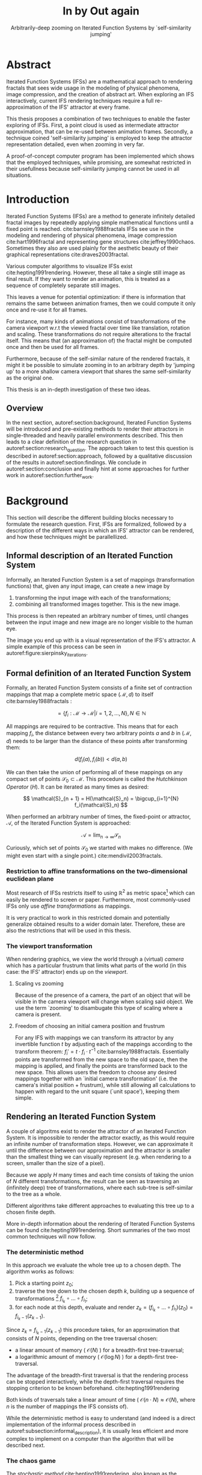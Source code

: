 #+TITLE: \Huge In by Out again
#+SUBTITLE: Arbitrarily-deep zooming on Iterated Function Systems by `self-similarity jumping'

#+BIND: org-latex-prefer-user-labels t

#+LATEX_HEADER: \setlength{\parindent}{1em}
#+LATEX_HEADER: \setlength{\parskip}{0.5em}
#+LATEX_HEADER: \usepackage[citestyle=alphabetic,bibstyle=alphabetic, hyperref=true, backref=true,maxcitenames=3,url=true,backend=biber,natbib=true] {biblatex}
#+LATEX_HEADER: \addbibresource{bibliography.bib}

#+LATEX_HEADER: \usepackage[a4paper, total={7in, 9in}]{geometry}
#+LATEX_HEADER: \usepackage[font={small, it},labelfont=bf]{caption}

#+LATEX_HEADER: \usepackage[ruled, procnumbered]{algorithm2e}
#+LATEX_HEADER: \usepackage{listings}

# not emph
#+LATEX_HEADER: \SetArgSty{}

#+LATEX_HEADER: \usepackage[dvipsnames]{xcolor}
#+LATEX_HEADER: \usepackage{amssymb}
#+LATEX_HEADER: \usepackage{pifont}
#+LATEX_HEADER: \newcommand{\cmark}{\color{ForestGreen}\ding{52}}%
#+LATEX_HEADER: \newcommand{\xmark}{\color{Maroon}\ding{55}}%

#+LATEX_HEADER: \hypersetup{colorlinks=true}

#+LATEX_HEADER: \renewcommand{\sectionautorefname}{{\color{Black}\S}}
#+LATEX_HEADER: \renewcommand{\subsectionautorefname}{{\color{Black}\S\S}}
#+LATEX_HEADER: \renewcommand{\subsubsectionautorefname}{{\color{Black}\S\S\S}}
#+LATEX_HEADER: \renewcommand{\functionautorefname}{{\color{Black}\textbf{Function}}\color{Magenta}}
#+LATEX_HEADER: \renewcommand{\algorithmautorefname}{{\color{Black}\textbf{Algorithm}}\color{Magenta}}


#+LATEX_HEADER: \usepackage{subcaption}
#+LATEX_HEADER: \usepackage[shortlabels]{enumitem}

#+LATEX_HEADER: \usepackage{newfloat}
#+LATEX_HEADER: \DeclareFloatingEnvironment[fileext=lol, listname={List of Iterated Function System definitions}, name=IFS, placement=tbhp, within=section]{ifs}

#+LATEX_HEADER: \usepackage{wrapfig}
#+LATEX_HEADER: \usepackage{todonotes}

#+LATEX_HEADER: \usepackage{pifont,kantlipsum}
#+LATEX_HEADER: \newcommand*{\altasterism}{\vspace*{1em plus .5em minus .5em}\noindent\hspace*{\fill}\ding{104}\hspace*{\fill}}



#+LATEX_HEADER: \usepackage{rugscriptie}
#+LATEX_HEADER: \supervisor{dr. J. Kosinka}
#+LATEX_HEADER: \supervisor{G. J. Hettinga}
#+LATEX_HEADER: \date{August 2020}
#+LATEX_HEADER: \faculty{fse} % Or feb, fgg, fgmw, fl, frg, frw, fw, umcg
#+LATEX_HEADER: \thesistype{Bachelor's thesis} % Will be printed unmodified

#+OPTIONS: toc:4

# \listoftodos


* Abstract

Iterated Function Systems (IFSs) are a mathematical approach to rendering fractals that sees wide usage in the modeling of physical phenomena, 
image compression, and the creation of abstract art.
When exploring an IFS interactively, current IFS rendering techniques require a full re-approximation of the IFS' attractor at every frame.

This thesis proposes a combination of two techniques to enable the faster exploring of IFSs.
First, a point cloud is used as intermediate attractor approximation, that can be re-used between animation frames.
Secondly, a technique coined 'self-similarity jumping' is employed to keep the attractor representation detailed, even when zooming in very far.

A proof-of-concept computer program has been implemented
which shows that the employed techniques, while promising, 
are somewhat restricted in their usefullness because self-similarity jumping cannot be used in all situations.

* Introduction

Iterated Function Systems (IFSs) are a method to generate infinitely detailed fractal images 
by repeatedly applying simple mathematical functions until a fixed point is reached. cite:barnsley1988fractals
IFSs see use in the modeling and rendering of physical phenomena, image compression cite:hart1996fractal and representing gene structures cite:jeffrey1990chaos.
Sometimes they also are used plainly for the aesthetic beauty of their graphical representations cite:draves2003fractal.

Various computer algorithms to visualize IFSs exist cite:hepting1991rendering.
However, these all take a single still image as final result. If they want to render an animation,
this is treated as a sequence of completely separate still images.

This leaves a venue for potential optimization: if there is information that remains the same between animation frames, 
then we could compute it only once and re-use it for all frames.

For instance, many kinds of animations consist of transformations of the camera viewport w.r.t the viewed fractal over time like translation, rotation and scaling. 
These transformations do not require alterations to the fractal itself.
This means that (an approximation of) the fractal might be computed once and then be used for all frames.

Furthermore, because of the self-similar nature of the rendered fractals,
it might it be possible to simulate zooming in to an arbitrary depth by 'jumping up' to a more shallow camera viewport
that shares the same self-similarity as the original one.

This thesis is an in-depth investigation of these two ideas.

** Overview

In the next section, autoref:section:background, Iterated Function Systems will be introduced and pre-existing methods to render their attractors in single-threaded and heavily parallel environments described.
This then leads to a clear definition of the research question in autoref:section:research_question.
The approach taken to test this question is described in autoref:section:approach, followed by a qualitative discussion of the results in autoref:section:findings.
We conclude in autoref:section:conclusion and finally hint at some approaches for further work in autoref:section:further_work.

* Background
\label{section:background}

This section will describe the different building blocks necessary to formulate the research question.
First, IFSs are formalized, followed by a description of the different ways in which an IFS' attractor can be rendered, 
and how these techniques might be parallellized.

** Informal description of an Iterated Function System
\label{subsection:informal_description}

\begin{figure}
\centering
\includegraphics[width=\textwidth]{figures/sierpinsky_iterations}
\caption{The first six iterations of the Sierpi\'nsky triangle IFS (\autoref{ifs:sierpinsky}). 
The initial image is just the unit square. We then iteratively combine the results of transforming the current image using one of the three mappings. 
The letters indicate which (sequence of) transformation(s) resulted in this part of the image.
Dashed red lines are used for the first four iterations to indicate the self-similarity between the previous iteration and the current one extra clearly.
Even after a couple of iterations it can be seen that the shape of the original image has no influence on the shape of the attractor.}
\label{figure:sierpinsky_iterations}
\end{figure}


Informally, an Iterated Function System is a set of mappings (transformation functions) that, given any input image, can create a new image by

1. transforming the input image with each of the transformations;
2. combining all transformed images together. This is the new image.

This process is then repeated an arbitrary number of times, until changes between the input image and new image are no longer visible to the human eye.

The image you end up with is a visual representation of the IFS's attractor.
A simple example of this process can be seen in autoref:figure:sierpinsky_iterations.



** Formal definition of an Iterated Function System

Formally, an Iterated Function System consists of a finite set of contraction mappings that map a complete metric space $(\mathcal{M}, d)$ to itself cite:barnsley1988fractals :

$$ = \{ f_i : \mathcal{M} \rightarrow \mathcal{M} | i = 1, 2, \ldots, N \}, N \in \mathbb{N}$$

All mappings are required to be contractive. This means that for each mapping $f_i$, the distance between every two arbitrary points $a$ and $b$ in $(\mathcal{M}, d)$ 
needs to be larger than the distance of these points after transforming them:

$$d(f_i(a), f_i(b)) < d(a, b)$$

We can then take the union of performing all of these mappings on any compact set of points $\mathcal{S}_0 \subset \mathcal{M}$. This procedure is called the /Hutchkinson Operator/ ($H$). 
It can be iterated as many times as desired:

$$ \mathcal{S}_{n + 1} = H(\mathcal{S}_n) = \bigcup_{i=1}^{N} f_i(\mathcal{S}_n) $$

When performed an arbitrary number of times, the fixed-point or attractor, $\mathcal{A}$, of the Iterated Function System is approached:

$$\mathcal{A} = \lim_{n \rightarrow \infty} \mathcal{S}_n$$

Curiously, which set of points $\mathcal{S}_0$ we started with makes no difference. (We might even start with a single point.) cite:mendivil2003fractals.

*** Restriction to affine transformations on the two-dimensional euclidean plane 

Most research of IFSs restricts itself to using $\mathbb{R}^2$ as metric space[fn:euclidean] which can easily be rendered to screen or paper.
Furthermore, most commonly-used IFSs only use /affine transformations/ as mappings.

It is very practical to work in this restricted domain 
and potentially generalize obtained results to a wider domain later.
Therefore, these are also the restrictions that will be used in this thesis.

*** The viewport transformation
\label{subsection:viewport_transformation}

When rendering graphics, we view the world through a (virtual) /camera/ which has a particular frustrum 
that limits what parts of the world (in this case: the IFS' attractor) ends up on the /viewport/.

**** Scaling vs zooming

Because of the presence of a camera, the part of an object that will be visible in the camera viewport will change when scaling said object.
We use the term `zooming' to disambugate this type of scaling where a camera is present.

**** Freedom of choosing an initial camera position and frustrum

For any IFS with mappings we can transform its attractor by any invertible function $t$ by adjusting each of the mappings according to the
transform theorem: $f_i' = t \cdot f_i \cdot t^{-1}$ cite:barnsley1988fractals. Essentially points are transformed from the new space to the old space, then the mapping is applied, and finally the points are transformed back to the new space.
This allows users the freedom to choose any desired mappings together with an `initial camera transformation' (i.e. the camera's initial position + frustrum),
while still allowing all calculations to happen with regard to the unit square (`unit space'), keeping them simple.

[fn:euclidean] More formally, the two-dimensional Euclidean space: $\left(\mathbb{R}^2, d(p, q) = \sqrt{(p - q)^2}\right)$.

** Rendering an Iterated Function System

A couple of algoritms exist to render the attractor of an Iterated Function System. 
It is impossible to render the attractor exactly, as this would require an infinite number of transformation steps.
However, we can approximate it until the difference between our approximation and the attractor is smaller than
the smallest thing we can visually represent (e.g. when rendering to a screen, smaller than the size of a pixel).

Because we apply $H$ many times and each time consists of taking the union of $N$ different transformations,
the result can be seen as traversing an (infinitely deep) tree of transformations, 
where each sub-tree is self-similar to the tree as a whole.

Different algorithms take different approaches to evaluating this tree up to a chosen finite depth.

More in-depth information about the rendering of Iterated Function Systems can be found cite:hepting1991rendering. 
Short summaries of the two most common techniques will now follow.

*** The deterministic method

In this approach we evaluate the whole tree up to a chosen depth. The algorithm works as follows:

1. Pick a starting point $z_0$;
2. traverse the tree down to the chosen depth $k$, building up a sequence of transformations [fn:function_composition]
   $f_{i_k} \circ \ldots \circ f_{i_1}$;
3. for each node at this depth, evaluate and render $z_k = (f_{i_k} \circ \ldots \circ f_{i_1})(z_0) = f_{i_k-1}(z_{k-1})$.

Since $z_{k} = f_{i_k-1}(z_{k-1})$ this procedure takes, for an approximation that consists of $N$ points, depending on the tree traversal chosen:

- a linear amount of memory ( $\mathcal{O}(N)$ ) for a breadth-first tree-traversal;
- a logarithmic amount of memory ( $\mathcal{O}(\log{N})$ ) for a depth-first tree-traversal.

The advantage of the breadth-first traversal is that the rendering process can be stopped interactively,
while the depth-first traversal requires the stopping criterion to be known beforehand. cite:hepting1991rendering

Both kinds of traversals take a linear amount of time ( $\mathcal{O}(n \cdot N) \approx \mathcal{O}(N)$, where $n$ is the number of mappings the IFS consists of).

While the deterministic method is easy to understand (and indeed is a direct implementation of the informal process described in autoref:subsection:informal_description),
it is usually less efficient and more complex to implement on a computer than the algorithm that will be described next.

[fn:function_composition] $\circ$ stands for function composition: $(f \circ g)(x) = f(g(x))$. 
Be aware that when affine transformation functions are represented as matrices (e.g. $F$ and $G$), matrix multiplication is in the opposite order ($f \circ g \Leftrightarrow G \cdot F$)

*** The chaos game
\label{subsection:chaos_game}

\begin{figure}
     \centering
     \begin{subfigure}[b]{0.4\textwidth}
         \centering
         \includegraphics[width=\textwidth]{figures/barnsley_1000000}
         \caption{1,000,000}
         \label{figure:barnsley_mil}
     \end{subfigure}
     \hfill
     \begin{subfigure}[b]{0.4\textwidth}
         \centering
         \includegraphics[width=\textwidth]{figures/barnsley_100000000}
         \caption{10,000,000}
         \label{figure:barnsley_ten_mil}
     \end{subfigure}
        \caption{The Barnsley Fern (\autoref{ifs:barnsley_fern}), rendered using the chaos game with different amounts of points.}
        \label{figure:barnsley_chaos_game_points}
\end{figure}


The /stochastic method/ cite:hepting1991rendering, also known as the /random iteration algorithm/ cite:barnsley1988fractals or more frequently the /chaos game/, works as seen in autoref:chaosGame

\begin{algorithm}
\caption{the chaos game}
\label{chaosGame}
  $n$: the number of mappings the IFS consists of. \\
  $z$: an arbitrary starting point \\
  $v$: the camera's view transformation. \\
  \While{less than $N$ points plotted}{ 
    $i$: a random integer between $0$ and $n$.  \\
    render($v(z)$) except during the first $x$ iterations. \\
    $z = f_i(z)$ \\
  }

\end{algorithm}

This method converges to a correct result because of the following two facts:

- because the precision of the canvas we render on is finite, and because all transformations are contracting,
 two points $a$ and $b$ are indistinguishable after only $x$ transformations.
  In other words, only the latest $x$ transformations determine at what location on the canvas a point will end up (with the latest transformation having the largest effect on the point's final location).[fn:contraction]
- at each depth in the tree the subtree remains the same, so every sequence of transformations approaches the attractor.

Therefore, all intermediate points after the first $x$ iterations are visually indistinguishable from the a point that is part of the attractor.
By running this non-deterministic approach for enough iterations we approach a diverse enough set of 'transformation sequences of length $x$' that we end up covering the whole attractor.

The nice thing about the chaos game is that it requires only a constant amount of auxiliary memory, so its memory complexity is $\mathcal{O}(1)$.
Furthermore, its time complexity is similar to the deterministic method but with a smaller constant factor, at $\mathcal{O}(2(N + x)) \approx \mathcal{O}(N + x)$. [fn:linear_time_chaos_game]

A disadvantage of the chaos game is that the result is by its very nature /non-deterministic/.
If not enough points are used, the result might end up `grainy' and it is not predictable what part of the attractor will be covered (see autoref:figure:barnsley_chaos_game_points).

One further disadvantage, is that in its simplest form, all mappings have an equally likely chance to be used.
However, because some mappings might be (much) more contracting than others, this means that coverage of the attractor is not even,
which means that we need to use many more iterations.

Therefore, most implementations of the chaos game allow the user to specify for each mapping a /probability/ that it is used. 
When highly contracting mappings are chosen less frequently, coverage of the attractor will be even. [fn:probabilities]

\altasterism

Because of its simplicity and computational efficiency, the chaos game is used more frequently than the deterministic method for practical implementations.
The chaos game is also easier to parallellize for Graphical Processor Units (GPUs), as will be outlined in the next subsection.

[fn:contraction] Methods for precisely determining the lower and upper bounds of IFS contraction for a particular IFS (and therefore the exact value of $x$) exist cite:hepting1991rendering, 
but are not relevant for this thesis.

[fn:probabilities] These probabilities are often fine-tuned by hand, although algorithms to determine balanced probabilities exist as well cite:hepting1991rendering.

[fn:linear_time_chaos_game] which again is $\approx \mathcal{O}(N)$ when $x << N$ which is often the case.

** Parallellizing IFS rendering by using a Graphical Processor Unit

It is enticing to port IFS rendering to run on a Graphical Processor Unit (GPU) because to produce a smooth image, hundreds of millions of points are often needed.

However, optimizing IFS rendering to run well on GPU-architectures is a bit of a challenge.

GPU shaders usually operate by running a check for every pixel on the final texture (i.e. canvas), to determine its color.
For other fractals like the Mandelbrot- and Julia-sets, this is a natural fit since the construction of those fractals works exactly in that way.

For an IFS this does not work, as an IFS is created in the other direction. Points end up at some location on the canvas only after transforming many times.
Attempts to go the other way fall flat, for instance because this would require to invert the IFS' mappings, but they are not guaranteed to be invertible.

Instead, General-Purpose GPU-programming (GPGPU) techniques have to be employed, as these are able to use the top-down approach.

*** The chaos game on the GPU
\label{subsection:chaos_game_gpu}

The (classical) deterministic method is difficult to parallellize on the GPU because of the extra memory that is required to keep track of the current position in the tree.
Coordinating which GPU thread would calculate which part of the tree and sharing results would be a hassle.

Instead, the chaos game is more frequently used because of its simplicity. 
It is parallellized in a straightforward way, 
by running the iteration process many times side-by-side (one iteration process per GPU thread),
and then combine the final results of all of these on a single canvas. cite:green2005gpu

*** The deterministic method on the GPU
\label{subsection:deterministic_gpu}

An exciting approach taken in cite:lawlor2012gpu /does/ use the deterministic method instead:
by using the fast inverse square root operation together with a few other tricks, 
even unbounded (noncontracting) and nonlinear IFSs can be efficiently
evaluated using the deterministic method, programmed in normal GPU shaders that manipulate a couple of GPU textures.

* Research Question
\label{section:research_question}

In the last section, the construction of an IFS's attractor was formally defined, 
and different approaches of rendering were outlined.

While many different approaches to IFS rendering exist, some of them quite efficient,
none re-use information from rendering one image of the IFS for the rendering of another.

This leads us to the research question of this thesis:

**Is it possible, by re-using information between animation frames, 
to render animations of an Iterated Function System's attractor in which the camera zooms in, in real-time?**

* Approach
\label{section:approach}

To put this to the test, a simple software program was created which calculates the IFS' attractor only once,
and then allows a user to interactively zoom and pan the camera around to investigate different parts of the attractor.

** Design

The inspiration of the design is two-fold:

First, we use the insight that the (parallel) chaos game can be used to generate a /point cloud/, allowing us to re-use parts of the computation between animation frames
and thus render each frames faster.

Second, while zooming in on a point cloud only works up to a particular depth before losing considerable detail, 
it is possible to detect when we are looking at a self-similar part of the attractor.
This allows us, in many situations, to replace the current camera viewport with a more shallow one, 
keeping the amount of detail high.

*** Point clouds

The main inspiration for the re-usability approach is that we can modify the GPU-variant of the chaos game algorithm outlined in autoref:subsection:chaos_game_gpu
to render to a /point cloud/ instead of immediately to a canvas.
When we then move around the camera, we are able to re-use the points in the point cloud;
only where the points in the point cloud end up on screen exactly needs to be re-calculated, 
by transforming all of the points exactly once with the camera's `view transformation'.

This is faster than re-evaluating the whole attractor using the chaos game at every frame which would require transforming all points /many/ times.

Formally, to render an attractor approximation consisting of $N$ points, 
running the whole chaos game each frame takes $2(N+x)$ transformations per frame (c.f. autoref:subsection:chaos_game). 
Running this on $p$ parallel threads has a time complexity of $\mathcal{O}(\frac{2(N+px)}{p})$.

Unoptimized, it takes $N$ transformations to render a precomputed point cloud to screen each frame 
(paralellized this corresponds to a time complexity of $\mathcal{O}(\frac{N}{p})$).
This does not seem very impressive since $\mathcal{O}(\frac{2(N+px)}{p}) \approx \mathcal{O}(\frac{2N}{p}) \approx \mathcal{O}(\frac{N}{p})$,
placing the two approaches in the same order of efficiency. However, it is possible to optimize point cloud-based rendering using the techniques outlined in the next section
to run in $\mathcal{O}(\frac{\log{N}}{p})$ instead, which is a big improvement.

[fn:transformation_composition] We transform each point twice: Once with the view transformation to render the current point to the canvas in relation to the camera,
and once with the randomly chosen mapping to transform the current point to the next point.
This is what gives rise to the factor $2$.

*** Potential point cloud-based optimizations
\label{subsection:point_cloud_optimizations}

The generation and rendering of point clouds is a quite well-understood problem cite:wimmer2006instant. point clouds see widespread use,
most commonly in 3D-graphics that originates from a `3D scanner'.

Point clouds can be rendered in a reasonably efficient manner by storing them in a `Bounding Volume Hierarchy',
for instance in a binary search tree that is ordered using the Morton space filling curve. cite:lauterbach2009construction
Storing the points of a point cloud in this way also allows us to efficiently cull most points that would end up outside of the current camera viewport,
which speeds up the rendering procedure tremendously.

However, while this algorithm is well-understood, the implementation is far from trivial cite:lauterbach2009construction.

*** Self-similarity jumping: `zooming in by zooming out'
\label{subsection:self_similarity}

\begin{figure}

\includegraphics[width=\textwidth]{figures/sierpinsky_jump}
\caption{An example of the self-similarity jumping technique. Pictured is the Sierpi\'nsky triangle IFS (\autoref{ifs:sierpinsky}).
The viewport (pictured in cyan) on the left can be transformed to the one on the right by applying the inverse mapping $f_1^{-1}$ to it.
The resulting viewport looks the same but contains more points.}
\label{figure:sierpinsky_jump}
\end{figure}

When using a point cloud, we retain detail when zooming in up to a certain depth. In this way, a point cloud is more flexible than a 
static pixel canvas, which will already show rendering artefacts when zooming in slightly beyond its intended size.

Nonetheless, while zooming in, more and more points of the point cloud fall outside of the current camera viewport
(and thus are 'useless' for the quality of the rendered image), degrading quality beyond a certain depth more than is acceptable.

However, it follows from the self-similar nature of the IFS that we might, in certain situations,
`unnoticeably' zoom out to a shallower camera viewport of the point cloud that shows the same information of the attractor
as the original viewport, but containing more points of the point cloud.

This can be done by identifying a mapping that fully encompasses the current camera viewport, and then applying its inverse
to the viewport.
`Fully encompasses' here means that 
all corners of the unit square transformed by the inverse of the camera viewport transformation
lie inside of the unit square transformed by the mapping [fn:fully_encompassing].

See autoref:figure:sierpinsky_jump for an example. 

The algorithm and its inverse are specified in autoref:algorithm:self_similarity_jump_up and autoref:algorithm:self_similarity_jump_down.

\begin{algorithm}
\caption{self-similarity jump-up}
\label{algorithm:self_similarity_jump_up}
  $n$: the number of mappings the IFS consists of. \\
  $v$: the current camera's view transformation. \\
  $s$: a stack of jumps made so far. \\
  \For{$i \leftarrow [1..n]$}{ 
    \If{isInvertible($f_i$)  and isInside($v^{-1}$, $f_i$) }{
      push($s$, $f_i$) \\
      $v = f_i^{-1}(v)$ \\
      break \\
    }
  }
\end{algorithm}

\begin{algorithm}
\caption{self-similarity jump-down}
\label{algorithm:self_similarity_jump_down}
  $u$: the identity transformation \\
  $v$: the current camera's view transformation. \\
  $s$: a stack of jumps made until now. \\
  \If{notEmpty($s$) and isOutside($v^{-1}$, $u$) }{
    $f$ = pop($s$) \\
    $v = f(v)$ \\
  }
\end{algorithm}



[fn:fully_encompassing] A simple way to do this is to treat the unit square as a simple polygon,
and then transform all of its corner points. For the resulting two polygons, the 'even-odd rule' algorithm
cite:haines1994point
can be used to check whether all points of one polygon are inside the other. 

*** Coloring the rendering
\label{subsection:coloring}

The simplest way of rendering an IFS attractor simply renders points that are on the attractor a different color
than the points that are not.

However, more visually pleasing methods use a /color map/ to e.g. indicate the density (the number of points ending up at a particular canvas location) of the attractor.
Yet more advanced methods cite:draves2003fractal keep track of a per-point color, based on the sequence of transformations it has undergone.

It seems possible to combine these techinques with the `self-similarity jumping', since we keep track of which mappings we've (inversely) applied to the camera viewport:
to determine the final colors of all points that will be rendered this frame, 
all visible points' colors need to be altered by the color-mutations that each of the mappings in $s$ would apply.

As an example, say we are viewing the lower left leaf of a fractal fern (like autoref:ifs:barnsley_fern) and that mapping creating the lower left leaf would make the contained points red. 
If we now `jump up' we use points from virtually the whole fern.
To make these points still look visually identical from the lower left leaf, we have to alter the points' colors so they get the same reddish hues.

** Implementation

\begin{figure}
  \centering
  \includegraphics[width=0.5\textwidth]{figures/program_execution}
  \caption{Overview of the proof-of-concept program's execution flow.}
\label{figure:program_flow}
\end{figure}

The program was implemented using the general-purpose programming language Haskell, 
in combination with the GPGPU library Accelerate cite:chakravarty2011accelerating.
This programming stack was chosen because Accelerate 
offers a statically-typed EDSL[fn:EDSL] for array-based GPGPU programming,
which is more high-level and less error-prone than writing code 
in lower-level alternatives like CUDA or OpenCL directly.[fn:debugging]

The usage of Haskell as implementation language, being a pure functional language, also allowed 
the easy construction of different subcomponents making up the program,
and testing each of these independently.

A general overview of the flow of the program can be seen in autoref:figure:program_flow.

*** Simplicity

To be able to complete the implementation within the time allotted for the thesis project,
the decision was made to keep the implementation as simple as possible.

This means that:

- The optimizations mentioned in autoref:subsection:point_cloud_optimizations were not implemented;
- Points are rendered on screen using a simple binary mapping. (If a pixel contains one or more points, it is white; otherwise black.)
  The more fancy coloring techniques outlined in autoref:subsection:coloring were not used.

While the program on its own might therefore not be enough to fully answer the research question,
it is able to answer the simpler question of whether the technique is at all feasible.

*** Command-line options

The proof-of-concept program allows the customization of the following options

- `samples`: the number of points to use for the chaos game (defaults to 100,000,000)
- `parallellism`: the number of GPU-threads to split the number of samples across. (defaults to 2048)
- `seed`: a number to seed the random number generator with. If not provided, a different arbitrary seed will be used each time.
- `render\under{}width` and `render\under{}height` set the resolution of the program window that is displayed (defaults to $800 \times 800$).

*** `.ifs' file format

The configuration language `Dhall' cite:gonzalez2019 was used to 
easily faciltate the specification of different IFSs.

The file structure allows one to indicate a list of affine transformations with associated chaos game probabilities,
as well as an initial camera view transformation. autoref:subsection:viewport_transformation

Dhall allows the definition and re-use of variables, which can be useful
for numerical constants that are used in multiple transformations.[fn:floating_point]

An example file can be seen in autoref:listing:barnsley_fern_ifs_file .


\begin{lstlisting}[float, language=Haskell, frame=single, breaklines=true, basicstyle=\scriptsize\tt, captionpos=b, caption={barnsley\_fern.ifs, representing \autoref{ifs:barnsley_fern}}, label={listing:barnsley_fern_ifs_file}]
{ initialCamera =
  { a = 9.090909090909091e-2
  , b = 0.0
  , c = 0.0
  , d = -9.090909090909091e-2
  , e = 0.5
  , f = 1.0
  }
, transformations =
  [ { transformation = { a = 0.0, b = 0.0, c = 0.0, d = 0.16, e = 0.0, f = 0.0 }
    , probability = 1.0e-2
    }
  , { transformation = { a = 0.85, b = 4.0e-2, c = -4.0e-2, d = 0.85, e = 0.0, f = 1.6 }
    , probability = 0.85
    }
  , { transformation = { a = 0.2, b = -0.26, c = 0.23, d = 0.22, e = 0.0, f = 1.6 }
    , probability = 7.0e-2
    }
  , { transformation = { a = -0.15, b = 0.28, c = 0.26, d = 0.24, e = 0.0, f = 0.44 }
    , probability = 7.0e-2
    }
  ]
}

\end{lstlisting}

[fn:floating_point] Unfortunately, Dhall explicitly does not allow floating-point arithmetic.
As such, one still needs to write e.g. $1/3$ as $0.3333333333333333$.

*** Rendering
The program computes the point cloud once, on startup, and then re-renders the image that is shown in the program window
every time the user moves the camera.

Rendering is done by iterating (in parallel) over all points in the point cloud and filling a two-dimensional histogram with the same dimensions
as the canvas with numbers. 
This histogram is then used to draw the attractor (any non-empty pixel is colored white and the rest black).

*** Moving the camera
The camera can be moved by either zooming in or out using the scrollwheel,
or translating the camera by dragging with the mouse.

These operations alter the camera's current view transformation, 
which is stored as a transformation matrix relative to unit space.

*** Performing 'self-similarity jumping'

While the program is running, a user can go back to a more shallow view by pressing `+`[fn:plus], and then when inside one or multiple shallower views,
`-` can be pressed to undo the last jump.

Care is taken to only allow the jump up if the current camera viewport is fully contained within one mapping's region.

This process was intentionally kept manual, because it allows the user to more easily compare how
the visualization looks with and without the jumping, and allows for a full exploration of the circumstances
in which a jump up is and is not actually correct (see autoref:subsection:jumping_restrictions).

[fn:plus] Strictly speaking, by pressing the `=' key; pressing SHIFT is not necessary.
*** Rendering `guides'

To make it easier to see how an IFS is constructed, as well as easier for a user to orient themselves when
testing the 'self-similarity jumping', it is possible to toggle the rendering of `guides' by pressing the `g' key.
Similarly, the rendering of points can be toggled by pressing the `p' key (allowing one to see the guides more clearly, when desired).

These 'guides' are the unit squre, after undergoing a sequence of zero, one, two etc. mappings of the IFS.
Different colors are used for guides at different sequence-depths.

\begin{figure}
     \centering
     \begin{subfigure}[b]{0.3\textwidth}
         \centering
         \includegraphics[width=\textwidth]{figures/barnsley_points}
         \caption{only points}
         \label{figure:barnsley_guides}
     \end{subfigure}
     \hfill
     \begin{subfigure}[b]{0.3\textwidth}
         \centering
         \includegraphics[width=\textwidth]{figures/barnsley_guides_and_points}
         \caption{guides and points}
         \label{figure:barnsley_guides_and_points}
     \end{subfigure}
     \hfill
     \begin{subfigure}[b]{0.3\textwidth}
         \centering
         \includegraphics[width=\textwidth]{figures/barnsley_guides}
         \caption{only guides}
         \label{figure:barnsley_guides}
     \end{subfigure}
        \caption{The Barnsley Fern (\autoref{ifs:barnsley_fern}) rendered by the program in different ways.}
        \label{figure:barnsley_guides_vs_points}
\end{figure}

[fn:EDSL] Embedded Domain-Specific Language.
[fn:debugging] Instead of being presented with a black screen when a programming mistake is made, 
Accelerate presents errors at compile-time in many cases. Furthermore, Accelerate features a
single-threaded reference implementation that runs on the CPU that can be used to sanity-check the behaviour of code.

* Findings
\label{section:findings}

** Restrictions on `self-similarity jumping'
\label{subsection:jumping_restrictions}

From experimentation with the program it turns out that there are two common situations
in which the technique outlined in autoref:subsection:self_similarity cannot be used.

**** Borders between transformations

It is rather common to zoom in on the borders between transformations, as this is often
where interesting visual details of the IFS might appear.

However, autoref:algorithm:self_similarity_jump_up is not able to handle borders between transformations,
thus making it useless in these scenarios.

An example can be seen in figure autoref:figure:sierpinsky_transformation_borders.

\begin{figure}
\centering
\includegraphics[width=0.3\textwidth]{figures/sierpinsky_transformation_borders}
\caption{In this example the camera viewport (indicated in cyan) overlaps both $f_1$ and $f_2$ of \autoref{ifs:sierpinsky} partially. This case is not handled by \autoref{algorithm:self_similarity_jump_up}. }
\label{figure:sierpinsky_transformation_borders}
\end{figure}

**** Overlapping subtransformations

\begin{figure}
     \centering
     \begin{subfigure}[b]{\textwidth}
         \centering
         \includegraphics[width=0.6\textwidth]{figures/barnsley_colored_jump1}
         \caption{Since the camera viewport only sees points of $f_2$, the jump up is proper.}
         \label{figure:barnsley_jump_a}
     \end{subfigure}
     \hfill
     \begin{subfigure}[b]{\textwidth}
         \centering
         \includegraphics[width=0.6\textwidth]{figures/barnsley_colored_jump2}
         \caption{Since the camera viewport sees both points of $f_2$ and $f_3$, the jump is incorrect. Note the leaf in the lower left missing after the jump.}
         \label{figure:barnsley_jump_b}
     \end{subfigure}
        \caption{Problems when jumping up on \autoref{ifs:barnsley_fern}. The top row of each figure is `world space' with the camera viewport indicated as white dashed polygon. 
The bottom row shows the camera viewport.
Points colored based on their latest mapping. }
        \label{figure:barnsley_jump}
\end{figure}



A more shallow view of the attractor only shows the same as a deeper view when
there are no points transformed by another mapping that end up in the deeper view.

When there are points from another mapping in the current view, 
going to a more shallow view will make points disappear from the perspective of the user.
In practice, this means that for many IFSs there are large regions in which the technique cannot be used at all.

Simple IFSs like the Sierpińsky Triangle (autoref:ifs:sierpinsky) in which transformations
do not overlap, do not exhibit this problem. 
Slightly more complex IFSs like the Dragon Curve (autoref:ifs:dragon_curve) or the Barnsley Fern (autoref:ifs:barnsley_fern) however do.
See autoref:figure:dragon_curve_overlaps for an graphical explanation.


This case is annoyingly common and there is no clear solution to alleviate this restriction.
Furthermore, it is not simple to check whether we are currently in a region that exhibits the problem,
as this would require evaluating the IFS itself.

It is possible to take a rough `upper bound' estimate of the disallowed regions by keeping track, 
per mapping, where the unit square would end up after a couple of mappings with this mapping as last (i.e. most significant) one.


\begin{figure}
     \centering
     \begin{subfigure}[b]{0.4\textwidth}
         \centering
         \includegraphics[width=\textwidth]{figures/dragon_curve_a}
         \caption{The unit square (indicated in white) transformed by $f_1$ and $f_2$ (indicated in green)}
         \label{figure:dragon_curve_a}
     \end{subfigure}
     \hfill
     \begin{subfigure}[b]{0.4\textwidth}
         \centering
         \includegraphics[width=\textwidth]{figures/dragon_curve_b}
         \caption{Subtransformations of $f_1$: $f_1 \circ f_1$ and $f_1 \circ f_2$ (indicated in red)}
         \label{figure:dragon_curve_b}
     \end{subfigure}
     \hfill
     \begin{subfigure}[b]{0.4\textwidth}
         \centering
         \includegraphics[width=\textwidth]{figures/dragon_curve_c}
         \caption{Subtransformations of $f_2$: $f_2 \circ f_1$ and $f_2 \circ f_2$. (indicated in blue)}
         \label{figure:dragon_curve_c}
     \end{subfigure}
     \hfill
     \begin{subfigure}[b]{0.4\textwidth}
         \centering
         \includegraphics[width=\textwidth]{figures/dragon_curve_d}
         \caption{The region in which (b) and (c) overlap (indicated in magenta)}
         \label{figure:dragon_curve_d}
     \end{subfigure}
        \caption{Showing the first couple of iterations of rendering the attractor of the dragon curve IFS $D$ (\autoref{ifs:dragon_curve}), and the regions in which (sequences of) transformations overlap.}
        \label{figure:dragon_curve_overlaps}
\end{figure}


** Memory Usage

Point clouds take up a lot of memory on the GPU. To render a fractal at reasonable detail, depending on the particular IFS,
hundreds of millions if not billions of points are necessary.

A reasonable way to store a point cloud is by using 32 bits for each of the two coordinates of a point. 
This means that one point takes up exactly one machine word of a 64-bit computer system.
Stored this way, a point cloud of 100,000,000 points requires 0.596 GiB of GPU memory,
and 1,000,000,000 points requires 5.96 GiB.
For current generation GPUs[fn:GPU2020], this often is more memory than available.

[fn:GPU2020] At the time of writing, high-end consumer GPUs contain somewhere between 2 and 24 GiB of available memory. cite:ign2020topgpus

* Conclusion
\label{section:conclusion}

A program was implemented which has shown that there is /some/ merit to rendering an IFS' attractor using a point cloud as re-usable intermediate structure.
However, the self-similarity detection method that was proposed turns out to be unusable in common cases.

Therefore, the proposed technique can be considered of limited practicality, 
at least until a more sophisticated self-similarity detection method is found.

* Further Work
\label{section:further_work}

It is our hope that a more sophisticated way of detecting self-similarity might be found,
which would make `self-similarity jumping' more practical.

Besides this, while we have shown in a proof-of-concept program that it is possible to render an IFS using a point cloud
with a reasonable speed, there are many optimizations that could be made to make the program run faster (potentially even in real-time),
most notably the rendering optimizations listed in autoref:subsection:point_cloud_optimizations

Another venue that could be explored is the rendering of an IFS' attractor at multiple `levels of detail':
It might be possible to create more detailed local versions of the point cloud (based on the points of the less detailed point cloud) when the user
zooms in on a particular region, on demand.

Finally it is worth noting that cite:lawlor2012gpu already presents an efficient way to render 
a large set of IFSs using a very different approach (c.f. autoref:subsection:deterministic_gpu), 
which might be worthwhile to be explored further.

\pagebreak
\printbibliography
\clearpage

\appendix

* IFSs used

This appendix lists the mapping functions of the IFSs that were used throughout this thesis.

\begin{ifs}
\centering
\includegraphics[width=0.2\textwidth]{figures/sierpinsky}
$$ 
\begin{aligned}
f_1(x, y) &= \begin{bmatrix} \frac{1}{2} & 0 \\ 0 & \frac{1}{2} \end{bmatrix} & \begin{bmatrix} x \\ y \end{bmatrix} & , &p_1 = \frac{1}{3} \\
f_2(x, y) &= \begin{bmatrix} \frac{1}{2} & 0 \\ 0 & \frac{1}{2} \end{bmatrix} & \begin{bmatrix} x \\ y \end{bmatrix} &+ \begin{bmatrix} \frac{1}{2} \\ 0 \end{bmatrix} , &p_2 = \frac{1}{3} \\
f_3(x, y) &= \begin{bmatrix} \frac{1}{2} & 0 \\ 0 & \frac{1}{2} \end{bmatrix} & \begin{bmatrix} x \\ y \end{bmatrix} &+ \begin{bmatrix} \frac{1}{4} \\ \frac{\sqrt{3}}{4} \end{bmatrix} , &p_3 = \frac{1}{3} \\
\end{aligned}
$$

\caption{the Sierpi\'nsky triangle}
\label{ifs:sierpinsky}
\end{ifs}

\begin{ifs}
\centering
\includegraphics[width=0.2\textwidth]{figures/dragon_curve}
$$ 
\begin{aligned}
f_1(x,y) &= \frac{1}{\sqrt{2}}\begin{bmatrix} \cos 45^\circ & -\sin 45^\circ \\ \sin 45^\circ & \cos 45^\circ \end{bmatrix} & \begin{bmatrix} x \\ y \end{bmatrix} & , &p_1 = \frac{1}{2} \\
f_2(x,y) &= \frac{1}{\sqrt{2}}\begin{bmatrix} \cos 135^\circ & -\sin 135^\circ \\ \sin 135^\circ & \cos 135^\circ \end{bmatrix} & \begin{bmatrix} x \\ y \end{bmatrix} &+ \begin{bmatrix} 1 \\ 0 \end{bmatrix} , &p_2 = \frac{1}{2} \\
\end{aligned}
$$

\caption{the Heighway Dragon Curve}
\label{ifs:dragon_curve}
\end{ifs}

\begin{ifs}
\centering
\includegraphics[width=0.2\textwidth]{figures/barnsley_100000000}
$$ 
\begin{aligned}
f_1(x,y) &= \begin{bmatrix} \ 0.00 & \ 0.00 \ \\ 0.00 & \ 0.16 \end{bmatrix}  & \begin{bmatrix} \ x \\ y \end{bmatrix} & , &p_1 = 0.01 \\
f_2(x,y) &= \begin{bmatrix} \ 0.85 & \ 0.04 \ \\ -0.04 & \ 0.85 \end{bmatrix} & \begin{bmatrix} \ x \\ y \end{bmatrix} &+ \begin{bmatrix} \ 0.00 \\ 1.60 \end{bmatrix} , &p_2 = 0.85 \\
f_3(x,y) &= \begin{bmatrix} \ 0.20 & \ -0.26 \ \\ 0.23 & \ 0.22 \end{bmatrix} & \begin{bmatrix} \ x \\ y \end{bmatrix} &+ \begin{bmatrix} \ 0.00 \\ 1.60 \end{bmatrix} , &p_3 = 0.07 \\
f_4(x,y) &= \begin{bmatrix} \ -0.15 & \ 0.28 \ \\ 0.26 & \ 0.24 \end{bmatrix} & \begin{bmatrix} \ x \\ y \end{bmatrix} &+ \begin{bmatrix} \ 0.00 \\ 0.44 \end{bmatrix} , &p_4 = 0.07 \\
v(x, y) &= \begin{bmatrix} 0.09 & \ 0.00 \\ 0.00 & \ -0.09 \end{bmatrix} & \begin{bmatrix} \ x \\ y \end{bmatrix} &+ \begin{bmatrix} \ 0.50 \\ 1.00 \end{bmatrix} \\
\end{aligned}
$$
\caption{the Barnsley Fern}
\label{ifs:barnsley_fern}
\end{ifs}

